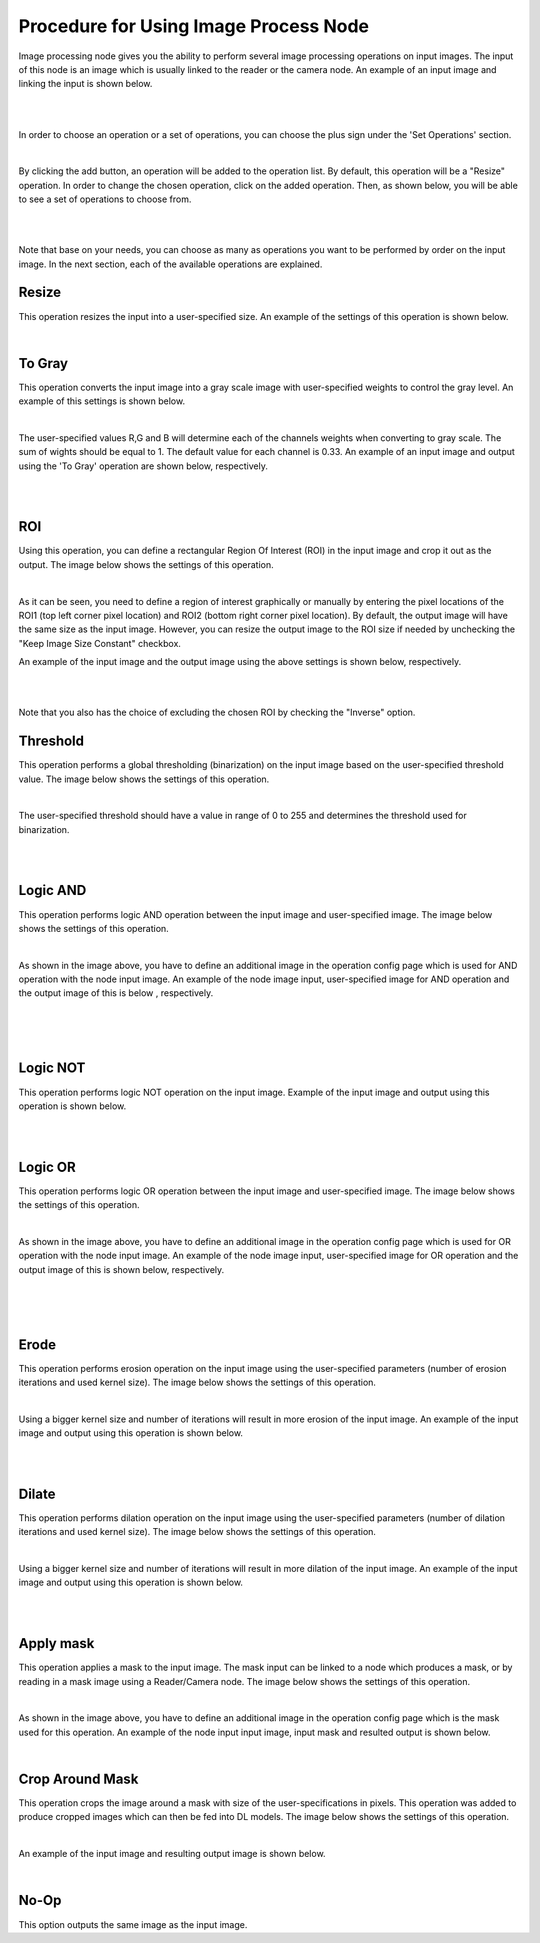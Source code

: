 Procedure for Using Image Process Node
------------------------------------------


Image processing node gives you the ability to perform several image processing operations on input images. The input of
this node is an image which is usually linked to the reader or the camera node. An example of an input image and linking the input is shown below. 

.. image:: Images/img1.png
    :align: center
    
|

.. image:: Images/img3.png
    :align: center
    
|

In order to choose an operation or a set of operations, you can choose the plus sign under the 'Set Operations' section. 

.. image:: Images/img4.png
    :align: center
    
|

By clicking the add button, an operation will be added to the operation list. By default, this operation will be a "Resize" operation. In order to change the chosen operation, click on the added operation. Then, as shown below, you will 
be able to see a set of operations to choose from. 

.. image:: Images/img5.png
    :align: center
    
|

.. image:: Images/img6.png
    :align: center
    
|

Note that base on your needs, you can choose as many as operations you want to be performed by order on the input image. In the next section, each of the available operations are explained. 

Resize
~~~~~~~~~~~~~~
This operation resizes the input into a user-specified size. An example of the settings of this operation is shown below. 


.. image:: Images/resize/gui.png
    :align: center
    
|



To Gray
~~~~~~~~~~~~~~
This operation converts the input image into a gray scale image with user-specified weights to control the gray level. An example of this settings is shown below. 

.. image:: Images/toGray/gui.png
    :align: center
    
| 

The user-specified values R,G and B will determine each of the channels weights when converting to gray scale. The sum of wights should be equal to 1. The default value for each channel is 0.33. An example of an input image and output using the 
'To Gray' operation are shown below, respectively.

.. image:: Images/toGray/in.png
    :align: center
    
|

.. image:: Images/toGray/out.png
    :align: center
    
|

    
ROI
~~~~~~~~~~~~~~
Using this operation, you can define a rectangular Region Of Interest (ROI) in the input image and crop it out as the output. The image below shows the settings of this operation. 

.. image:: Images/ROI/gui.png
    :align: center
    
| 

As it can be seen, you need to define a region of interest graphically or manually by entering the pixel locations of the ROI1 (top left corner pixel location) and ROI2 (bottom right corner pixel location). By default, the output image 
will have the same size as the input image. However, you can resize the output image to the ROI size if needed by unchecking the "Keep Image Size Constant" checkbox. 

An example of the input image and the output image using the above settings is shown below, respectively.

.. image:: Images/ROI/in.png
    :align: center
    
|

.. image:: Images/ROI/out.png
    :align: center
    
|

Note that you also has the choice of excluding the chosen ROI by checking the "Inverse" option.  

Threshold
~~~~~~~~~~~~~~
This operation performs a global thresholding (binarization) on the input image based on the user-specified threshold value. The image below shows the settings of this operation. 

.. image:: Images/threshold/gui.png
    :align: center
    
|

The user-specified threshold should have a value in range of 0 to 255 and determines the threshold used for binarization. 

.. image:: Images/threshold/in.png
    :align: center
    
|

.. image:: Images/threshold/out.png
    :align: center
    
|

Logic AND
~~~~~~~~~~~~~~
This operation performs logic AND operation between the input image and user-specified image. The image below shows the settings of this operation. 

.. image:: Images/logic_and/gui.png
    :align: center
    
|

As shown in the image above, you have to define an additional image in the operation config page which is used for AND operation with the node input image. An example of the node image input, user-specified image for AND operation and the output image of this 
is below , respectively.

.. image:: Images/logic_and/in.png
    :align: center
    
|

.. image:: Images/logic_and/in1.png
    :align: center
    
|

.. image:: Images/logic_and/out.png
    :align: center
    
|

Logic NOT
~~~~~~~~~~~~~~
This operation performs logic NOT operation on the input image. Example of the input image and output using this operation is shown below.

.. image:: Images/logic_not/in.png
    :align: center
    
|

.. image:: Images/logic_not/out.png
    :align: center
    
|

Logic OR
~~~~~~~~~~~~~~
This operation performs logic OR operation between the input image and user-specified image. The image below shows the settings of this operation. 

.. image:: Images/logic_or/gui.png
    :align: center
    
|

As shown in the image above, you have to define an additional image in the operation config page which is used for OR operation with the node input image. An example of the node image input, user-specified image for OR operation and the output image of this 
is shown below, respectively.

.. image:: Images/logic_or/in.png
    :align: center
    
|

.. image:: Images/logic_or/in1.png
    :align: center
    
|

.. image:: Images/logic_or/out.png
    :align: center
    
|

Erode
~~~~~~~~~~~~~~
This operation performs erosion operation on the input image using the user-specified parameters (number of erosion iterations and used kernel size). The image below shows the settings of this operation. 

.. image:: Images/erode/gui.png
    :align: center
    
|

Using a bigger kernel size and number of iterations will result in more erosion of the input image. An example of the input image and output using this operation is shown below.

.. image:: Images/erode/in_erode.png
    :align: center
    
|

.. image:: Images/erode/out_erode.png
    :align: center
    
|

Dilate
~~~~~~~~~~~~~~
This operation performs dilation operation on the input image using the user-specified parameters (number of dilation iterations and used kernel size). The image below shows the settings of this operation.

.. image:: Images/dilate/gui.png
    :align: center
    
|

Using a bigger kernel size and number of iterations will result in more dilation of the input image. An example of the input image and output using this operation is shown below.

.. image:: Images/dilate/in.png
    :align: center
    
|

.. image:: Images/dilate/out.png
    :align: center
    
|

Apply mask
~~~~~~~~~~~~~~
This operation applies a mask to the input image. The mask input can be linked to a node which produces a mask, or by reading in a mask image using a Reader/Camera node. The image below shows the settings of this operation.

.. image:: Images/apply_mask/gui.png
    :align: center
    
|

As shown in the image above, you have to define an additional image in the operation config page which is the mask used for this operation. An example of the node input input image, input mask and resulted output is shown below. 

.. image:: Images/apply_mask/img.png
    :align: center
    
|

Crop Around Mask
~~~~~~~~~~~~~~
This operation crops the image around a mask with size of the user-specifications in pixels. This operation was added to produce cropped images which can then be fed into DL models. The image below shows the settings of this operation.

.. image:: Images/crop_around_mask/gui.png
    :align: center
    
|

An example of the input image and resulting output image is shown below. 

.. image:: Images/crop_around_mask/img.png
    :align: center
    
|

No-Op
~~~~~~~~~~~~~~
This option outputs the same image as the input image.



    